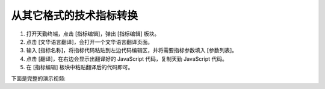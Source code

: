 .. _convert:

从其它格式的技术指标转换
===========================================

#. 打开天勤终端，点击 [指标编辑]，弹出 [指标编辑] 板块。
#. 点击 [文华语言翻译]，会打开一个文华语言翻译页面。
#. 输入 [指标名称]，将指标代码粘贴到左边代码编辑区，并将需要指标参数填入 [参数列表]。
#. 点击 [翻译]，在右边会显示出翻译好的 JavaScript 代码，复制天勤 JavaScript 代码。
#. 在 [指标编辑] 板块中粘贴翻译后的代码即可。


下面是完整的演示视频:

.. raw:: html

   <iframe class="tscplayer_inline" id="embeddedSmartPlayerInstance" src="../../videos/example_import_wh/example_import_wh_player.html?embedIFrameId=embeddedSmartPlayerInstance" scrolling="no" frameborder="0" webkitAllowFullScreen mozallowfullscreen allowFullScreen></iframe>

